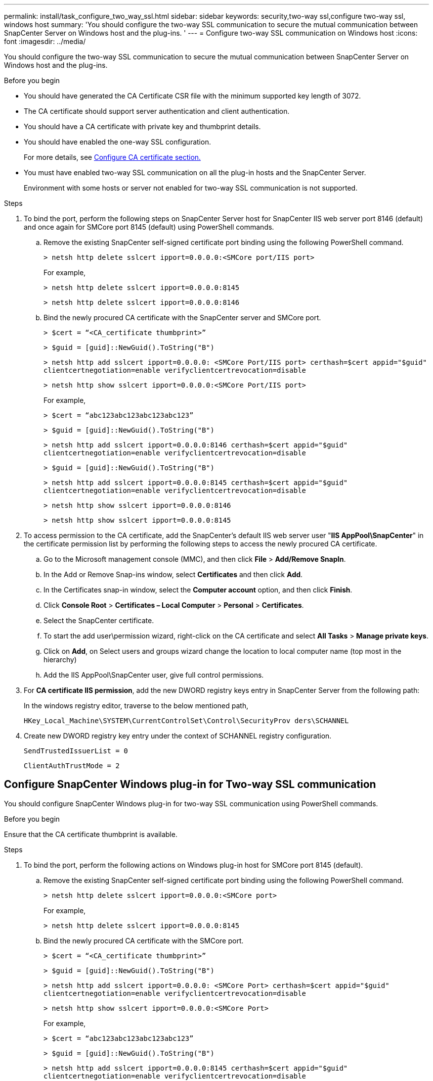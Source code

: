 ---
permalink: install/task_configure_two_way_ssl.html
sidebar: sidebar
keywords: security,two-way ssl,configure two-way ssl, windows host
summary: 'You should configure the two-way SSL communication to secure the mutual communication between SnapCenter Server on Windows host and the plug-ins.  '
---
= Configure two-way SSL communication on Windows host
:icons: font
:imagesdir: ../media/

[.lead]

You should configure the two-way SSL communication to secure the mutual communication between SnapCenter Server on Windows host and the plug-ins.  

.Before you begin

* You should have generated the CA Certificate CSR file with the minimum supported key length of 3072.
* The CA certificate should support server authentication and client authentication. 
* You should have a CA certificate with private key and thumbprint details.
* You should have enabled the one-way SSL configuration.
+
For more details, see https://docs.netapp.com/us-en/snapcenter/install/reference_generate_CA_certificate_CSR_file.html[Configure CA certificate section.]
* You must have enabled two-way SSL communication on all the plug-in hosts and the SnapCenter Server.
+
Environment with some hosts or server not enabled for two-way SSL communication is not supported.

.Steps

. To bind the port, perform the following steps on SnapCenter Server host for SnapCenter IIS web server port 8146 (default) and once again for SMCore port 8145 (default) using PowerShell commands.
.. Remove the existing SnapCenter self-signed certificate port binding using the following PowerShell command. 
+
`> netsh http delete sslcert ipport=0.0.0.0:<SMCore port/IIS port>`
+
For example,
+
`> netsh http delete sslcert ipport=0.0.0.0:8145`
+
`> netsh http delete sslcert ipport=0.0.0.0:8146`

..	Bind the newly procured CA certificate with the SnapCenter server and SMCore port.
+
`> $cert = “<CA_certificate thumbprint>”`
+
`> $guid = [guid]::NewGuid().ToString("B")`
+
`> netsh http add sslcert ipport=0.0.0.0: <SMCore Port/IIS port> certhash=$cert appid="$guid"` `clientcertnegotiation=enable verifyclientcertrevocation=disable`
+
`> netsh http show sslcert ipport=0.0.0.0:<SMCore Port/IIS port>`
+
For example,
+
`> $cert = “abc123abc123abc123abc123”`
+
`> $guid = [guid]::NewGuid().ToString("B")`
+
`> netsh http add sslcert ipport=0.0.0.0:8146 certhash=$cert appid="$guid"` `clientcertnegotiation=enable verifyclientcertrevocation=disable`
+
`> $guid = [guid]::NewGuid().ToString("B")`
+
`> netsh http add sslcert ipport=0.0.0.0:8145 certhash=$cert appid="$guid"` `clientcertnegotiation=enable verifyclientcertrevocation=disable`
+ 
`> netsh http show sslcert ipport=0.0.0.0:8146`
+
`> netsh http show sslcert ipport=0.0.0.0:8145`

. To access permission to the CA certificate, add the SnapCenter’s default IIS web server user "*IIS AppPool\SnapCenter*" in the certificate permission list by performing the following steps to access the newly procured CA certificate.
.. Go to the Microsoft management console (MMC), and then click *File* > *Add/Remove SnapIn*.
.. In the Add or Remove Snap-ins window, select *Certificates* and then click *Add*.
.. In the Certificates snap-in window, select the *Computer account* option, and then click *Finish*.
.. Click *Console Root* > *Certificates – Local Computer* > *Personal* > *Certificates*.
.. Select the SnapCenter certificate. 
.. To start the add user\permission wizard, right-click on the CA certificate and select *All Tasks* > *Manage private keys*.
.. Click on *Add*, on Select users and groups wizard change the location to local computer name  (top most in the hierarchy)
.. Add the IIS AppPool\SnapCenter user, give full control permissions.

. For *CA certificate IIS permission*, add the new DWORD registry keys entry in SnapCenter Server from the following path:
+
In the windows registry editor, traverse to the below mentioned path,
+
`HKey_Local_Machine\SYSTEM\CurrentControlSet\Control\SecurityProv  
 ders\SCHANNEL`

. Create new DWORD registry key entry under the context of SCHANNEL registry configuration.
+
`SendTrustedIssuerList = 0`
+
`ClientAuthTrustMode = 2`

== Configure SnapCenter Windows plug-in for Two-way SSL communication

You should configure SnapCenter Windows plug-in for two-way SSL communication using PowerShell commands.

.Before you begin

Ensure that the CA certificate thumbprint is available.

.Steps

. To bind the port, perform the following actions on Windows plug-in host for SMCore port 8145 (default).
.. Remove the existing SnapCenter self-signed certificate port binding using the following PowerShell command.
+
`> netsh http delete sslcert ipport=0.0.0.0:<SMCore port>`
+
For example,
+
`> netsh http delete sslcert ipport=0.0.0.0:8145`

.. Bind the newly procured CA certificate with the SMCore port.
+
`> $cert = “<CA_certificate thumbprint>”`
+
`> $guid = [guid]::NewGuid().ToString("B")`
+
`> netsh http add sslcert ipport=0.0.0.0: <SMCore Port> certhash=$cert appid="$guid"`
`clientcertnegotiation=enable verifyclientcertrevocation=disable`
+
`> netsh http show sslcert ipport=0.0.0.0:<SMCore Port>`
+
For example,
+
`> $cert = “abc123abc123abc123abc123”`
+
`> $guid = [guid]::NewGuid().ToString("B")`
+
`> netsh http add sslcert ipport=0.0.0.0:8145 certhash=$cert appid="$guid"` `clientcertnegotiation=enable verifyclientcertrevocation=disable`
+
`> netsh http show sslcert ipport=0.0.0.0:8145`



